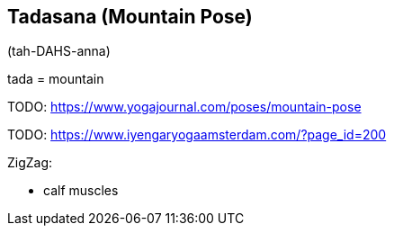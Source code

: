 == Tadasana (Mountain Pose)

(tah-DAHS-anna)

tada = mountain

TODO: https://www.yogajournal.com/poses/mountain-pose

TODO: https://www.iyengaryogaamsterdam.com/?page_id=200

ZigZag:

* calf muscles

